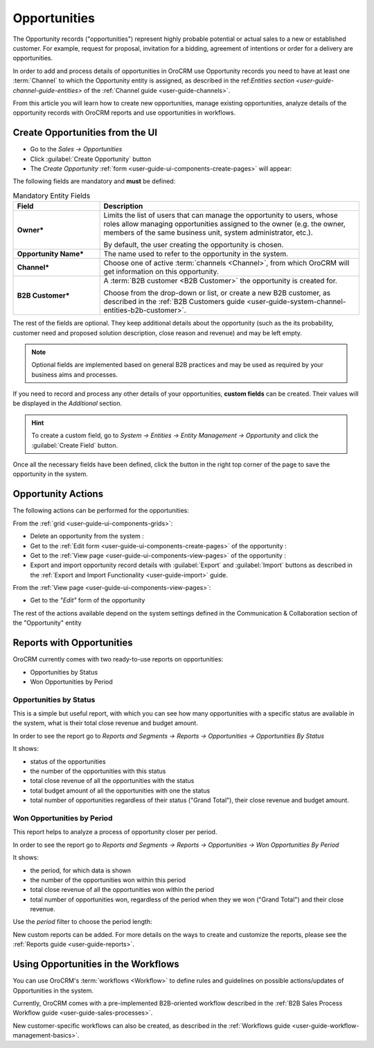 .. _user-guide-system-channel-entities-opportunities:

Opportunities
=============

The Opportunity records ("opportunities") represent highly probable potential or actual sales to a new or 
established customer. For example, request for proposal, invitation for a bidding, agreement of intentions or order for
a delivery are opportunities. 

In order to add and process details of opportunities in OroCRM use Opportunity records you need to have at least one 
:term:`Channel` to which the Opportunity entity is assigned, as described in the 
ref:`Entities section <user-guide-channel-guide-entities>` of the :ref:`Channel guide <user-guide-channels>`.

From this article you will learn how to create new opportunities, manage existing opportunities, analyze details of the 
opportunity records with OroCRM reports and use opportunities in workflows.


.. _user-guide-opportunities-create:

Create Opportunities from the UI
--------------------------------

- Go to the *Sales → Opportunities*

- Click :guilabel:`Create Opportunity` button

- The *Create Opportunity* :ref:`form <user-guide-ui-components-create-pages>` will appear:

.. image:: ./img/opportunities/opportunities_create.png

The following fields are mandatory and **must** be defined:

.. csv-table:: Mandatory Entity Fields
  :header: "Field", "Description"
  :widths: 10, 30

  "**Owner***","Limits the list of users that can manage the opportunity to users, whose roles allow managing 
  opportunities assigned to the owner (e.g. the owner, members of the same business unit, system administrator, etc.).
  
  By default, the user creating the opportunity is chosen."
  "**Opportunity Name***","The name used to refer to the opportunity in the system."
  "**Channel***","Choose one of active :term:`channels <Channel>`, from which OroCRM will get information on this 
  opportunity."
  "**B2B Customer***","A :term:`B2B customer <B2B Customer>` the opportunity is created for.
  
  Choose from the drop-down or list, or create a new B2B customer, as described in the  
  :ref:`B2B Customers guide <user-guide-system-channel-entities-b2b-customer>`."

The rest of the fields are optional. They keep additional details about the opportunity (such as the its 
probability, customer need and proposed solution description, close reason and revenue) and may be left empty.

.. note::

    Optional fields are implemented based on general B2B practices and may be used as required by your 
    business aims and processes.
  
If you need to record and process any other details of your opportunities, **custom fields** can be created. 
Their values will be displayed in the *Additional* section.

.. hint::

    To create a custom field, go to *System → Entities → Entity Management → Opportunity* and click the 
    :guilabel:`Create Field` button.
  
Once all the necessary fields have been defined, click the button in the right top corner of the page to save the 
opportunity in the system.


.. _user-guide-opportunities-actions:

Opportunity Actions 
-------------------

The following actions can be performed for the opportunities:

From the :ref:`grid <user-guide-ui-components-grids>`:

.. image:: ./img/opportunities/opportunities_grid.png

- Delete an opportunity from the system : |IcDelete|
  
- Get to the :ref:`Edit form <user-guide-ui-components-create-pages>` of the opportunity : |IcEdit|
  
- Get to the :ref:`View page <user-guide-ui-components-view-pages>` of the opportunity : |IcView| 

- Export and import opportunity record details with :guilabel:`Export` and :guilabel:`Import` buttons as described in 
  the :ref:`Export and Import Functionality <user-guide-import>` guide. 

From the :ref:`View page <user-guide-ui-components-view-pages>`:

.. image:: ./img/opportunities/opportunity_view.png
  
- Get to the *"Edit"* form of the opportunity


The rest of the actions available depend on the system settings defined in the Communication &  Collaboration section 
of the "Opportunity" entity

.. image:: ./img/opportunities/opportunity_view_actions.png

      
.. _user-guide-opportunities-reports:

Reports with Opportunities
--------------------------

OroCRM currently comes with two ready-to-use reports on opportunities:

- Opportunities by Status

- Won Opportunities by Period

 
Opportunities by Status
^^^^^^^^^^^^^^^^^^^^^^^^

This is a simple but useful report, with which you can see how many opportunities with a specific status are available 
in the system, what is their total close revenue and budget amount.

In order to see the report go to *Reports and Segments → Reports → Opportunities → Opportunities By Status*

It shows:

- status of the opportunities

- the number of the opportunities with this status 

- total close revenue of all the opportunities with the status

- total budget amount of all the opportunities with one the status

- total number of opportunities regardless of their status ("Grand Total"), their close revenue and budget amount.

.. image:: ./img/opportunities/opportunities_report_by_status.png


Won Opportunities by Period
^^^^^^^^^^^^^^^^^^^^^^^^^^^

This report helps to analyze a process of opportunity closer per period. 

In order to see the report go to *Reports and Segments → Reports → Opportunities → Won Opportunities By Period*

It shows:

- the period, for which data is shown

- the number of the opportunities won within this period 

- total close revenue of all the opportunities won within the period

- total number of opportunities won, regardless of the period when they we won ("Grand Total") and their close revenue.

.. image:: ./img/opportunities/opportunities_report_by_period_month.png 

Use the *period* filter to choose the period length:

.. image:: ./img/opportunities/opportunities_report_by_period_filter.png


New custom reports can be added. For more details on the ways to create and 
customize the reports,  please see the :ref:`Reports guide <user-guide-reports>`.


.. _user-guide-opportunities-workflows:

Using Opportunities in the Workflows
------------------------------------

You can use OroCRM's :term:`workflows <Workflow>` to define rules and guidelines on possible actions/updates of 
Opportunities in the system. 

Currently, OroCRM comes with a pre-implemented B2B-oriented workflow described in the 
:ref:`B2B Sales Process Workflow guide <user-guide-sales-processes>`. 

New customer-specific workflows can also be created, as described in the 
:ref:`Workflows guide <user-guide-workflow-management-basics>`.




.. |BCrLOwnerClear| image:: ./img/buttons/BCrLOwnerClear.png
   :align: middle

.. |Bdropdown| image:: ./img/buttons/Bdropdown.png
   :align: middle

.. |BGotoPage| image:: ./img/buttons/BGotoPage.png
   :align: middle

.. |Bplus| image:: ./img/buttons/Bplus.png
   :align: middle

.. |IcDelete| image:: ./img/buttons/IcDelete.png
   :align: middle

.. |IcEdit| image:: ./img/buttons/IcEdit.png
   :align: middle

.. |IcView| image:: ./img/buttons/IcView.png
   :align: middle

